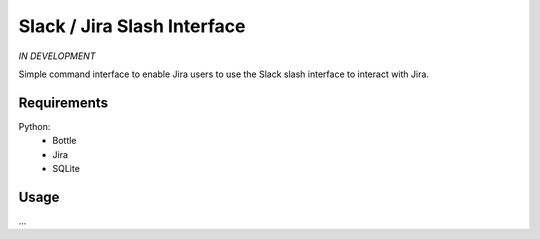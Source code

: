 Slack / Jira Slash Interface
----------------------------

*IN DEVELOPMENT*

Simple command interface to enable Jira users to use the Slack slash interface
to interact with Jira.

Requirements
============

Python:
    - Bottle
    - Jira
    - SQLite

Usage
=====

...
